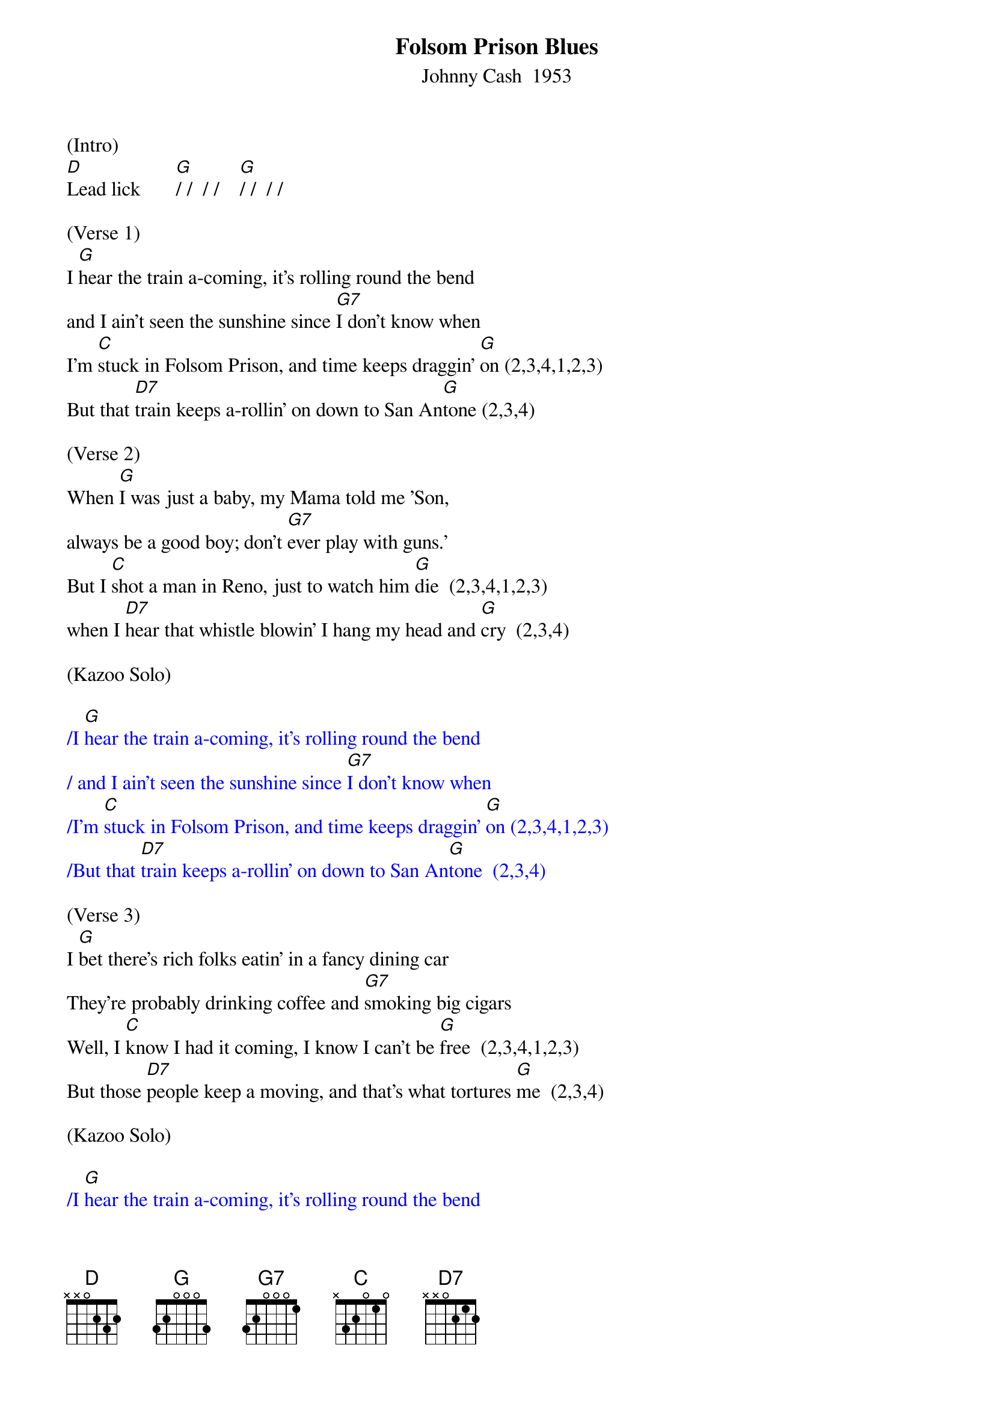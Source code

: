 {title: Folsom Prison Blues}
{subtitle: Johnny Cash  1953}
{key: G}
{time: 2/2}

(Intro)
[D]Lead lick       [G]/ /  / /    [G]/ /  / /

(Verse 1)
I [G]hear the train a-coming, it's rolling round the bend
and I ain't seen the sunshine since [G7]I don't know when
I'm [C]stuck in Folsom Prison, and time keeps draggin' [G]on (2,3,4,1,2,3)
But that [D7]train keeps a-rollin' on down to San An[G]tone (2,3,4)

(Verse 2)
When [G]I was just a baby, my Mama told me 'Son,
always be a good boy; don't [G7]ever play with guns.'
But I [C]shot a man in Reno, just to watch him [G]die  (2,3,4,1,2,3)
when I [D7]hear that whistle blowin' I hang my head and [G]cry  (2,3,4) 

(Kazoo Solo)

{textcolour: blue}
/I [G]hear the train a-coming, it's rolling round the bend
/ and I ain't seen the sunshine since [G7]I don't know when
/I'm [C]stuck in Folsom Prison, and time keeps draggin' [G]on (2,3,4,1,2,3)
/But that [D7]train keeps a-rollin' on down to San An[G]tone  (2,3,4)
{textcolour}

(Verse 3)
I [G]bet there's rich folks eatin' in a fancy dining car
They're probably drinking coffee and [G7]smoking big cigars
Well, I [C]know I had it coming, I know I can't be [G]free  (2,3,4,1,2,3)
But those [D7]people keep a moving, and that's what tortures [G]me  (2,3,4)

(Kazoo Solo)

{textcolour: blue}
/I [G]hear the train a-coming, it's rolling round the bend
/ and I ain't seen the sunshine since [G7]I don't know when
/I'm [C]stuck in Folsom Prison, and time keeps draggin' [G]on  (2,3,4,1,2,3)
/But that [D7]train keeps a-rollin' on down to San An[G]tone  (2,3,4)
{textcolour}


(Verse 4)
Well, if they [G]freed me from this prison, if that railroad train was mine
I bet I'd move it on a little [G7]farther down the line
[C]Far from Folsom Prison, that's where I want to [G]stay  (2,3,4,1,2,3)
And I'd [D7]let that lonesome whistle blow my blues a[G]way    [G]       [G]       [G(Hold)] 
